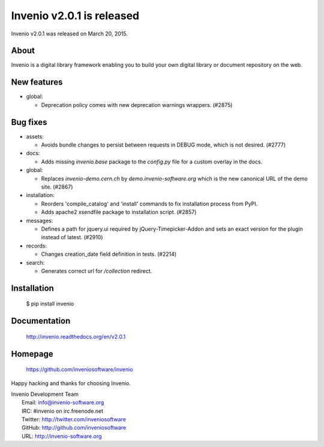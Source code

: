 ============================
 Invenio v2.0.1 is released
============================

Invenio v2.0.1 was released on March 20, 2015.

About
-----

Invenio is a digital library framework enabling you to build your own
digital library or document repository on the web.

New features
------------

+ global:

  - Deprecation policy comes with new deprecation warnings wrappers.
    (#2875)

Bug fixes
---------

+ assets:

  - Avoids bundle changes to persist between requests in DEBUG mode,
    which is not desired.  (#2777)

+ docs:

  - Adds missing `invenio.base` package to the `config.py` file for a
    custom overlay in the docs.

+ global:

  - Replaces `invenio-demo.cern.ch` by `demo.invenio-software.org`
    which is the new canonical URL of the demo site.  (#2867)

+ installation:

  - Reorders 'compile_catalog' and 'install' commands to fix
    installation process from PyPI.

  - Adds apache2 xsendfile package to installation script.  (#2857)

+ messages:

  - Defines a path for jquery.ui required by jQuery-Timepicker-Addon
    and sets an exact version for the plugin instead of latest.
    (#2910)

+ records:

  - Changes creation_date field definition in tests.  (#2214)

+ search:

  - Generates correct url for `/collection` redirect.

Installation
------------

   $ pip install invenio

Documentation
-------------

   http://invenio.readthedocs.org/en/v2.0.1

Homepage
--------

   https://github.com/inveniosoftware/invenio

Happy hacking and thanks for choosing Invenio.

| Invenio Development Team
|   Email: info@invenio-software.org
|   IRC: #invenio on irc.freenode.net
|   Twitter: http://twitter.com/inveniosoftware
|   GitHub: http://github.com/inveniosoftware
|   URL: http://invenio-software.org
